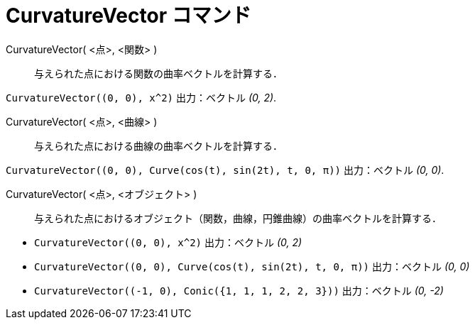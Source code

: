 = CurvatureVector コマンド
:page-en: commands/CurvatureVector
ifdef::env-github[:imagesdir: /ja/modules/ROOT/assets/images]

CurvatureVector( <点>, <関数> )::
  与えられた点における関数の曲率ベクトルを計算する．

[EXAMPLE]
====

`++CurvatureVector((0, 0), x^2)++` 出力：ベクトル _(0, 2)_.

====

CurvatureVector( <点>, <曲線> )::
  与えられた点における曲線の曲率ベクトルを計算する．

[EXAMPLE]
====

`++CurvatureVector((0, 0), Curve(cos(t), sin(2t), t, 0, π))++` 出力：ベクトル _(0, 0)_.

====



CurvatureVector( <点>, <オブジェクト> )::
  与えられた点におけるオブジェクト（関数，曲線，円錐曲線）の曲率ベクトルを計算する．

[EXAMPLE]
====

* `++CurvatureVector((0, 0), x^2)++` 出力：ベクトル _(0, 2)_
* `++CurvatureVector((0, 0), Curve(cos(t), sin(2t), t, 0, π))++` 出力：ベクトル _(0, 0)_
* `++CurvatureVector((-1, 0), Conic({1, 1, 1, 2, 2, 3}))++` 出力：ベクトル _(0, -2)_

====
